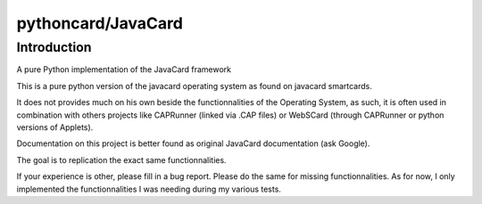 ﻿


.. index::
   ! pyscard
   pair: smartcard tools ; Pythoncard
   pair: python smartcard tools ; Pythoncard

.. _pythoncard:

====================
pythoncard/JavaCard
====================

.. seealso::

   - http://pypi.python.org/pypi/JavaCard
   - https://bitbucket.org/benallard/pythoncard
   - :ref:`pcsc`
   - :ref:`webscard`



Introduction
============

A pure Python implementation of the JavaCard framework

This is a pure python version of the javacard operating system as found on
javacard smartcards.

It does not provides much on his own beside the functionnalities of the
Operating System, as such, it is often used in combination with others projects
like CAPRunner (linked via .CAP files) or WebSCard (through CAPRunner or python
versions of Applets).

Documentation on this project is better found as original JavaCard documentation
(ask Google).

The goal is to replication the exact same functionnalities.

If your experience is other, please fill in a bug report. Please do the same for
missing functionnalities. As for now, I only implemented the functionnalities
I was needing during my various tests.

